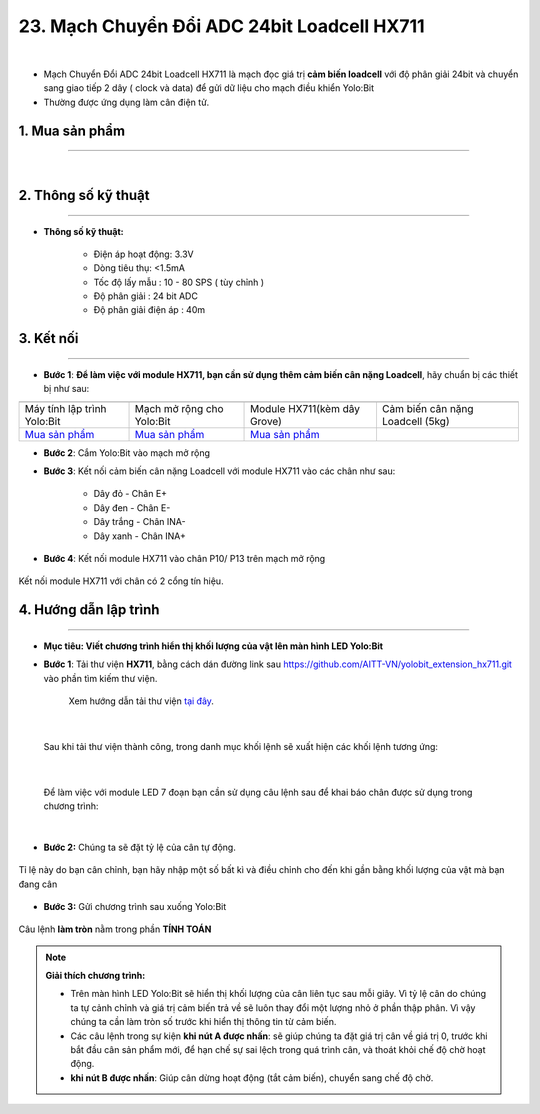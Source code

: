 23. Mạch Chuyển Đổi ADC 24bit Loadcell HX711
====================

.. image:: images/24.1.png
    :width: 400px
    :align: center 
| 

- Mạch Chuyển Đổi ADC 24bit Loadcell HX711 là mạch đọc giá trị **cảm biến loadcell** với độ phân giải 24bit và chuyển sang giao tiếp 2 dây ( clock và data) để gửi dữ liệu cho mạch điều khiển Yolo:Bit

- Thường được ứng dụng làm cân điện tử.


**1. Mua sản phẩm**
-----------
----------

..  image:: images/gio.png
    :alt: some image
    :target: https://ohstem.vn/product/hx711/
    :class: with-shadow
    :scale: 100%
    :align: center
|

**2. Thông số kỹ thuật**
---------
------------

- **Thông số kỹ thuật:**

    + Điện áp hoạt động: 3.3V
    + Dòng tiêu thụ: <1.5mA
    + Tốc độ lấy mẫu : 10 - 80 SPS ( tùy chỉnh )
    + Độ phân giải : 24 bit ADC
    + Độ phân giải điện áp : 40m


**3. Kết nối**
------------
------------

- **Bước 1**: **Để làm việc với module HX711, bạn cần sử dụng thêm cảm biến cân nặng Loadcell**, hãy chuẩn bị các thiết bị như sau:

.. list-table:: 
   :widths: auto
   :header-rows: 1
     
   * - .. image:: images/yolo.png
          :width: 200px
          :align: center
     - .. image:: images/mmr.png
          :width: 200px
          :align: center
     - .. image:: images/24.1.png
          :width: 200px
          :align: center
     - .. image:: images/24.2.jpg
          :width: 200px
          :align: center
   * - Máy tính lập trình Yolo:Bit
     - Mạch mở rộng cho Yolo:Bit
     - Module HX711(kèm dây Grove)
     - Cảm biến cân nặng Loadcell (5kg) 
   * - `Mua sản phẩm <https://ohstem.vn/product/may-tinh-lap-trinh-yolobit/>`_
     - `Mua sản phẩm <https://ohstem.vn/product/grove-shield/>`_
     - `Mua sản phẩm <https://ohstem.vn/product/hx711/>`_
     - 


- **Bước 2**: Cắm Yolo:Bit vào mạch mở rộng
- **Bước 3**: Kết nối cảm biến cân nặng Loadcell với module HX711 vào các chân như sau: 

    + Dây đỏ - Chân E+ 
    + Dây đen - Chân E- 
    + Dây trắng - Chân INA-
    + Dây xanh - Chân INA+ 

- **Bước 4**: Kết nối module HX711 vào chân P10/ P13 trên mạch mở rộng

..  figure:: images/24.3.png
    :scale: 100%
    :align: center 

    Kết nối module HX711 với chân có 2 cổng tín hiệu. 


**4. Hướng dẫn lập trình**
--------
------------

- **Mục tiêu: Viết chương trình hiển thị khối lượng của vật lên màn hình LED Yolo:Bit**


- **Bước 1**: Tải thư viện **HX711**, bằng cách dán đường link sau `<https://github.com/AITT-VN/yolobit_extension_hx711.git>`_ vào phần tìm kiếm thư viện. 

    Xem hướng dẫn tải thư viện `tại đây <https://docs.ohstem.vn/en/latest/module/cai-dat-thu-vien.html>`_.

..  image:: images/hx711.png
    :scale: 100%
    :align: center 
| 

    Sau khi tải thư viện thành công, trong danh mục khối lệnh sẽ xuất hiện các khối lệnh tương ứng:

..  image:: images/lenh_hx711.png
    :scale: 100%
    :align: center 
| 

    Để làm việc với module LED 7 đoạn bạn cần sử dụng câu lệnh sau để khai báo chân được sử dụng trong chương trình: 

..  image:: images/24.4.png
    :scale: 100%
    :align: center 
|

- **Bước 2:** Chúng ta sẽ đặt tỷ lệ của cân tự động. 

..  figure:: images/24.5.png
    :scale: 100%
    :align: center 

    Tỉ lệ này do bạn cân chỉnh, bạn hãy nhập một số bất kì và điều chỉnh cho đến khi gần bằng khối lượng của vật mà bạn đang cân

- **Bước 3:** Gửi chương trình sau xuống Yolo:Bit

..  figure:: images/24.6.png
    :scale: 100%
    :align: center 

    Câu lệnh **làm tròn** nằm trong phần **TÍNH TOÁN**

.. note::

    **Giải thích chương trình:**

    - Trên màn hình LED Yolo:Bit sẽ hiển thị khối lượng của cân liên tục sau mỗi giây. Vì tỷ lệ cân do chúng ta tự cảnh chỉnh và giá trị cảm biến trả về sẽ luôn thay đổi một lượng nhỏ ở phần thập phân. Vì vậy chúng ta cần làm tròn số trước khi hiển thị thông tin từ cảm biến.

    - Các câu lệnh trong sự kiện **khi nút A được nhấn**: sẽ giúp chúng ta đặt giá trị cân về giá trị 0, trước khi bắt đầu cân sản phẩm mới, để hạn chế sự sai lệch trong quá trình cân, và thoát khỏi chế độ chờ hoạt động.

    - **khi nút B được nhấn**: Giúp cân dừng hoạt động (tắt cảm biến), chuyển sang chế độ chờ. 

